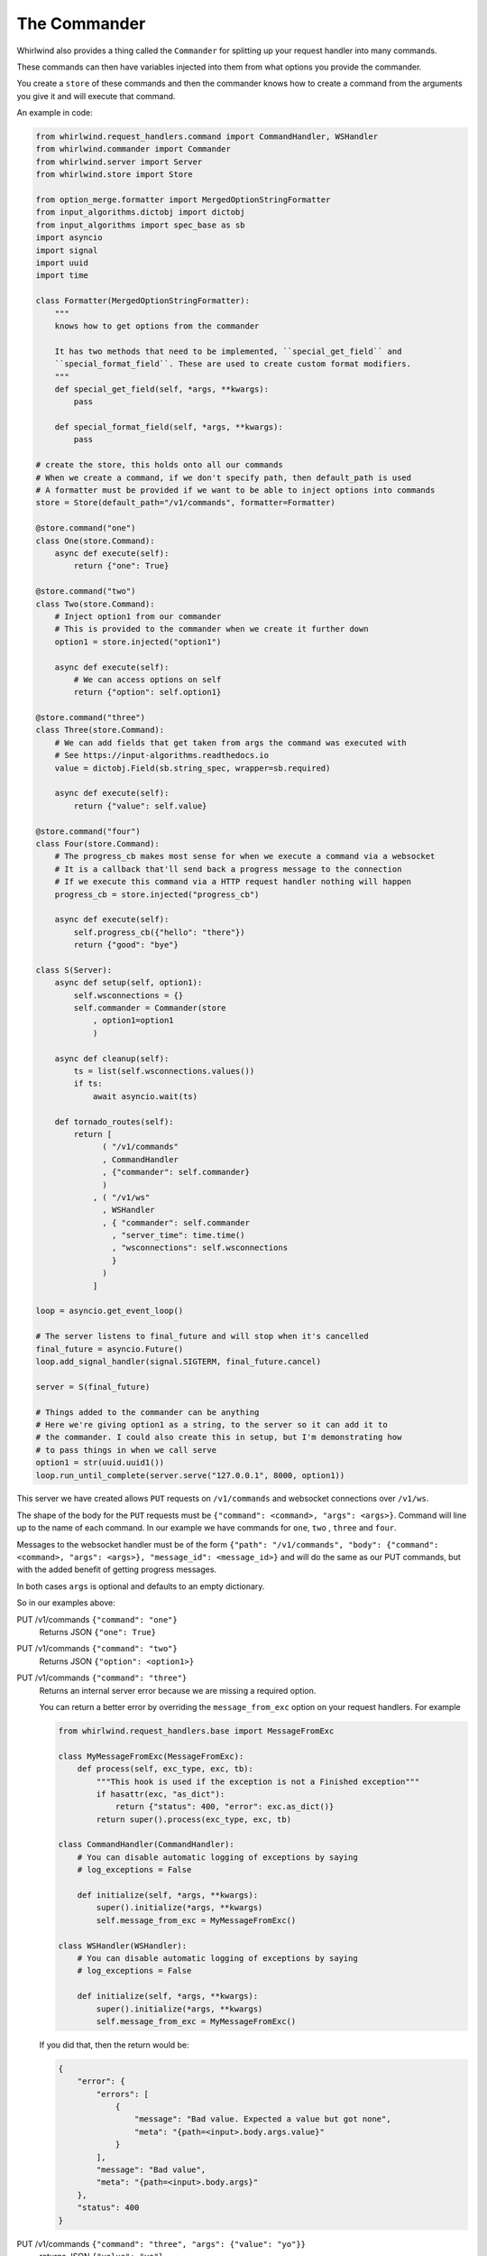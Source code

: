 .. _commander:

The Commander
=============

Whirlwind also provides a thing called the ``Commander`` for splitting up your
request handler into many commands.

These commands can then have variables injected into them from what options you
provide the commander.

You create a ``store`` of these commands and then the commander knows how to
create a command from the arguments you give it and will execute that command.

An example in code:

.. code-block:: python

  from whirlwind.request_handlers.command import CommandHandler, WSHandler
  from whirlwind.commander import Commander
  from whirlwind.server import Server
  from whirlwind.store import Store

  from option_merge.formatter import MergedOptionStringFormatter
  from input_algorithms.dictobj import dictobj
  from input_algorithms import spec_base as sb
  import asyncio
  import signal
  import uuid
  import time

  class Formatter(MergedOptionStringFormatter):
      """
      knows how to get options from the commander

      It has two methods that need to be implemented, ``special_get_field`` and
      ``special_format_field``. These are used to create custom format modifiers.
      """
      def special_get_field(self, *args, **kwargs):
          pass

      def special_format_field(self, *args, **kwargs):
          pass

  # create the store, this holds onto all our commands
  # When we create a command, if we don't specify path, then default_path is used
  # A formatter must be provided if we want to be able to inject options into commands
  store = Store(default_path="/v1/commands", formatter=Formatter)

  @store.command("one")
  class One(store.Command):
      async def execute(self):
          return {"one": True}

  @store.command("two")
  class Two(store.Command):
      # Inject option1 from our commander
      # This is provided to the commander when we create it further down
      option1 = store.injected("option1")

      async def execute(self):
          # We can access options on self
          return {"option": self.option1}

  @store.command("three")
  class Three(store.Command):
      # We can add fields that get taken from args the command was executed with
      # See https://input-algorithms.readthedocs.io
      value = dictobj.Field(sb.string_spec, wrapper=sb.required)

      async def execute(self):
          return {"value": self.value}

  @store.command("four")
  class Four(store.Command):
      # The progress_cb makes most sense for when we execute a command via a websocket
      # It is a callback that'll send back a progress message to the connection
      # If we execute this command via a HTTP request handler nothing will happen
      progress_cb = store.injected("progress_cb")

      async def execute(self):
          self.progress_cb({"hello": "there"})
          return {"good": "bye"}

  class S(Server):
      async def setup(self, option1):
          self.wsconnections = {}
          self.commander = Commander(store
              , option1=option1
              )

      async def cleanup(self):
          ts = list(self.wsconnections.values())
          if ts:
              await asyncio.wait(ts)

      def tornado_routes(self):
          return [
                ( "/v1/commands"
                , CommandHandler
                , {"commander": self.commander}
                )
              , ( "/v1/ws"
                , WSHandler
                , { "commander": self.commander
                  , "server_time": time.time()
                  , "wsconnections": self.wsconnections
                  }
                )
              ]

  loop = asyncio.get_event_loop()

  # The server listens to final_future and will stop when it's cancelled
  final_future = asyncio.Future()
  loop.add_signal_handler(signal.SIGTERM, final_future.cancel)

  server = S(final_future)

  # Things added to the commander can be anything
  # Here we're giving option1 as a string, to the server so it can add it to
  # the commander. I could also create this in setup, but I'm demonstrating how
  # to pass things in when we call serve
  option1 = str(uuid.uuid1())
  loop.run_until_complete(server.serve("127.0.0.1", 8000, option1))

This server we have created allows ``PUT`` requests on ``/v1/commands`` and
websocket connections over ``/v1/ws``.

The shape of the body for the ``PUT`` requests must be
``{"command": <command>, "args": <args>}``. Command will line up to the name of
each command. In our example we have commands for ``one``, ``two`` , ``three``
and ``four``.

Messages to the websocket handler must be of the form
``{"path": "/v1/commands", "body": {"command": <command>, "args": <args>}, "message_id": <message_id>}``
and will do the same as our PUT commands, but with the added benefit of getting
progress messages.

In both cases ``args`` is optional and defaults to an empty dictionary.

So in our examples above:

PUT /v1/commands ``{"command": "one"}``
  Returns JSON ``{"one": True}``

PUT /v1/commands ``{"command": "two"}``
  Returns JSON ``{"option": <option1>}``

PUT /v1/commands ``{"command": "three"}``
  Returns an internal server error because we are missing a required option.

  You can return a better error by overriding the ``message_from_exc`` option
  on your request handlers. For example

  .. code-block:: python

    from whirlwind.request_handlers.base import MessageFromExc

    class MyMessageFromExc(MessageFromExc):
        def process(self, exc_type, exc, tb):
            """This hook is used if the exception is not a Finished exception"""
            if hasattr(exc, "as_dict"):
                return {"status": 400, "error": exc.as_dict()}
            return super().process(exc_type, exc, tb)

    class CommandHandler(CommandHandler):
        # You can disable automatic logging of exceptions by saying
        # log_exceptions = False

        def initialize(self, *args, **kwargs):
            super().initialize(*args, **kwargs)
            self.message_from_exc = MyMessageFromExc()

    class WSHandler(WSHandler):
        # You can disable automatic logging of exceptions by saying
        # log_exceptions = False

        def initialize(self, *args, **kwargs):
            super().initialize(*args, **kwargs)
            self.message_from_exc = MyMessageFromExc()

  If you did that, then the return would be:

  .. code-block:: json

    {
        "error": {
            "errors": [
                {
                    "message": "Bad value. Expected a value but got none",
                    "meta": "{path=<input>.body.args.value}"
                }
            ],
            "message": "Bad value",
            "meta": "{path=<input>.body.args}"
        },
        "status": 400
    }

PUT /v1/commands ``{"command": "three", "args": {"value": "yo"}}``
  returns JSON ``{"value": "yo"}``

PUT /v1/commands ``{"command": "four"}``
  returns JSON ``{"good": "bye"}``

WS /v1/ws
  Opening the websocket connection gets us the server time ``{'reply': 1540095155.917255, 'message_id': '__server_time__'}``

  Sending ``{"path": "/v1/commands", "body": {"command": "three", "args": {"value": "yo"}}, "message_id": "uniqueidentity"}``
  Replies with two messages:

  * ``{"reply": {"progress": {"hello": "there"}}, "message_id": "uniqueidentity"}``
  * ``{"reply": {"good": "bye"}, "message_id": "uniqueidentity"}``

Available Variables
-------------------

Each command can have injected any variable added to the commander as well as
the following variables:

path
  The path that was used to reach this command

store
  The store used to get this command

executor
  This is an object with an ``execute`` method on it for executing other commands.
  Anything available to be injected into this command will be available for any
  command you execute with this.

  For example:

  .. code-block:: python

    @store.command("one")
    class One(store.Command):
        value = dictobj.Field(sb.integer_spec)

        async def execute(self):
            return {"value": value}

    @store.command("two")
    class Two(store.Command):
        path = store.injected("path")
        executor = store.injected("executor")

        async def execute(self):
            return await self.executor.execute(self.path, {"command": "one", "args": {"value": 20}})

  Executing ``{"command": "two"}`` will return us ``{"value": 20}``.

progress_cb
  The progress_cb that was given to the executor. If you use the request handlers
  in ``whirlwind.request_handlers.command`` then this will do nothing for
  ``CommandHandler`` and will send progress messages in ``WSHandler``

request_future
  A future that is cancelled once the request is finished

request_handler
  The tornado request handler that accepted the request

When you call ``executor.execute`` you may also pass in a dictionary of ``extra_optinos``
which will override any option in the commander.

Changing progress_cb
--------------------

If you want to change how the progress_cb works then you can do something like:

.. code-block:: python

  from whirlwind.request_handlers.command import ProgressMessageMaker

  class MyProgressMessageMaker(ProgressMessageMaker):
      def do_log(self, body, message, info, **kwargs):
          """
          Called if ``do_log=True`` is provided to the ``progress_cb``

          body
            The body of the request or the "body" in the websocket message

          message
            The message provided to the progress_cb

          info
            The message transformed for returning in the progress_cb. You may
            override ``def make_info(self, body, message, **kwargs)`` to change
            what it gets turned into.

            By default:

            message = None
              Turned into ``{"done": True}``

            message is an Exception
              Turned into ``{"error": <message.as_dict() or str(message>, "error_code": message.__class__.__name__}``

            otherwise
              Turned into  ``{"info": <message>}``

            Any ``**kwargs`` given to ``progress_cb`` is added to ``info``.

          ``**kwargs``
            The extra keyword arguments given to the ``progress_cb``
          """

          # self.logger_name is the name of the module where ``progress_cb`` was
          # called from
          logging.getLogger(self.logger_name).info(json.dumps(info))

  class CommandHandler(CommandHandler):
      progress_maker = MyProgressMessageMaker

  class WSHandler(WSHandler):
      progress_maker = MyProgressMessageMaker

``progress_maker`` must be a callable that returns a callable that has the
signature ``def __call__(self, body, message, do_log=True, **kwargs)`` where
``body`` is the body of the request and ``message`` is the message to give back
as progress.

Sending files to a command
--------------------------

You can send files to a command by sending a normal ``multipart/form-data``
request. To also specify the body of the command you would normally send with
the PUT request, have a ``__body__`` file in your reqest.

You can then access the files by doing something like:

.. code-block:: python

    @store.command("my_command")
    class MyCOmmand(store.Command):
        handler = store.injected("handler")

        async def execute(self):
            fle = self.handler.request.files["my_attachment"][0]["body"]
            return {"my_attachment_size": len(fle)}
